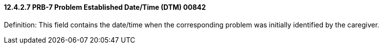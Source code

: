 ==== 12.4.2.7 PRB-7 Problem Established Date/Time (DTM) 00842

Definition: This field contains the date/time when the corresponding problem was initially identified by the caregiver.

